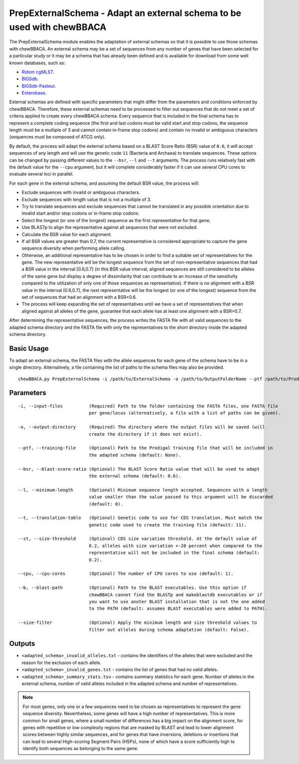 PrepExternalSchema - Adapt an external schema to be used with chewBBACA
=======================================================================

The PrepExternalSchema module enables the adaptation of external schemas so that it is possible
to use those schemas with chewBBACA. An external schema may be a set of sequences from any number
of genes that have been selected for a particular study or it may be a schema that has already
been defined and is available for download from some well known databases, such as:

- `Ridom cgMLST <http://www.cgmlst.org/ncs>`_.
- `BIGSdb <https://pubmlst.org/>`_.
- `BIGSdb-Pasteur <https://bigsdb.pasteur.fr/>`_.
- `Enterobase <http://enterobase.warwick.ac.uk/>`_.

External schemas are defined with specific parameters that might differ from the parameters and
conditions enforced by chewBBACA. Therefore, these external schemas need to be processed to
filter out sequences that do not meet a set of criteria applied to create every chewBBACA schema.
Every sequence that is included in the final schema has to represent a complete coding sequence
(the first and last codons must be valid start and stop codons, the sequence length must be a
multiple of 3 and cannot contain in-frame stop codons) and contain no invalid or ambiguous
characters (sequences must be composed of ATCG only).

By default, the process will adapt the external schema based on a BLAST Score Ratio (BSR) value of
``0.6``, it will accept sequences of any length and will use the genetic code ``11`` (Bacteria and
Archaea) to translate sequences. These options can be changed by passing different values to
the ``--bsr``, ``--l`` and ``--t`` arguments. The process runs relatively fast with the default value
for the ``--cpu`` argument, but it will complete considerably faster if it can use several CPU cores
to evaluate several loci in parallel.

For each gene in the external schema, and assuming the default BSR value, the process will:

- Exclude sequences with invalid or ambiguous characters.
- Exclude sequences with length value that is not a multiple of 3.
- Try to translate sequences and exclude sequences that cannot be translated in any possible
  orientation due to invalid start and/or stop codons or in-frame stop codons.
- Select the longest (or one of the longest) sequence as the first representative for that gene;
- Use BLASTp to align the representative against all sequences that were not excluded.
- Calculate the BSR value for each alignment.
- If all BSR values are greater than 0.7, the current representative is considered appropriate
  to capture the gene sequence diversity when performing allele calling.
- Otherwise, an additional representative has to be chosen in order to find a suitable set of
  representatives for the gene. The new representative will be the longest sequence from the
  set of non-representative sequences that had a BSR value in the interval [0.6,0.7] (in this
  BSR value interval, aligned sequences are still considered to be alleles of the same gene but
  display a degree of dissimilarity that can contribute to an increase of the sensitivity
  compared to the utilization of only one of those sequences as representative). If there is
  no alignment with a BSR value in the interval [0.6,0.7], the next representative will be the
  longest (or one of the longest) sequence from the set of sequences that had an alignment with
  a BSR<0.6.
- The process will keep expanding the set of representatives until we have a set of
  representatives that when aligned against all alleles of the gene, guarantee that each allele
  has at least one alignment with a BSR>0.7.

After determining the representative sequences, the process writes the FASTA file with all valid
sequences to the adapted schema directory and the FASTA file with only the representatives to
the *short* directory inside the adapted schema directory.

Basic Usage
-----------

To adapt an external schema, the FASTA files with the allele sequences for each gene of the
schema have to be in a single directory. Alternatively, a file containing the list of paths
to the schema files may also be provided.

::

	chewBBACA.py PrepExternalSchema -i /path/to/ExternalSchema -o /path/to/OutputFolderName --ptf /path/to/ProdigalTrainingFile --cpu 4

Parameters
----------

::

    -i, --input-files          (Required) Path to the folder containing the FASTA files, one FASTA file
                               per gene/locus (alternatively, a file with a list of paths can be given).

    -o, --output-directory     (Required) The directory where the output files will be saved (will
                               create the directory if it does not exist).

    --ptf, --training-file     (Optional) Path to the Prodigal training file that will be included in
                               the adapted schema (default: None).

    --bsr, --blast-score-ratio (Optional) The BLAST Score Ratio value that will be used to adapt
                               the external schema (default: 0.6).

    --l, --minimum-length      (Optional) Minimum sequence length accepted. Sequences with a length
                               value smaller than the value passed to this argument will be discarded
                               (default: 0).

    --t, --translation-table   (Optional) Genetic code to use for CDS translation. Must match the
                               genetic code used to create the training file (default: 11).

    --st, --size-threshold     (Optional) CDS size variation threshold. At the default value of
                               0.2, alleles with size variation +-20 percent when compared to the
                               representative will not be included in the final schema (default:
                               0.2).

    --cpu, --cpu-cores         (Optional) The number of CPU cores to use (default: 1).

    --b, --blast-path          (Optional) Path to the BLAST executables. Use this option if
                               chewBBACA cannot find the BLASTp and makeblastdb executables or if
                               you want to use anoter BLAST installation that is not the one added
                               to the PATH (default: assumes BLAST executables were added to PATH).

    --size-filter              (Optional) Apply the minimum length and size threshold values to
                               filter out alleles during schema adaptation (default: False).

Outputs
-------

- ``<adapted_schema>_invalid_alleles.txt`` - contains the identifiers of the alleles that were
  excluded and the reason for the exclusion of each allele.
- ``<adapted_schema>_invalid_genes.txt`` - contains the list of genes that had no valid alleles.
- ``<adapted_schema>_summary_stats.tsv`` - contains summary statistics for each gene. Number of
  alleles in the external schema, number of valid alleles included in the adapted schema and
  number of representatives.

.. note::
	For most genes, only one or a few sequences need to be chosen as representatives to
	represent the gene sequence diversity. Nevertheless, some genes will have a high number
	of representatives. This is more common for small genes, where a small number of
	differences has a big impact on the alignment score, for genes with repetitive or low
	complexity regions that are masked by BLAST and lead to lower alignment scores between
	highly similar sequences, and for genes that have inversions, deletions or insertions
	that can lead to several High-scoring Segment Pairs (HSPs), none of which have a score
	sufficiently high to identify both sequences as belonging to the same gene.

